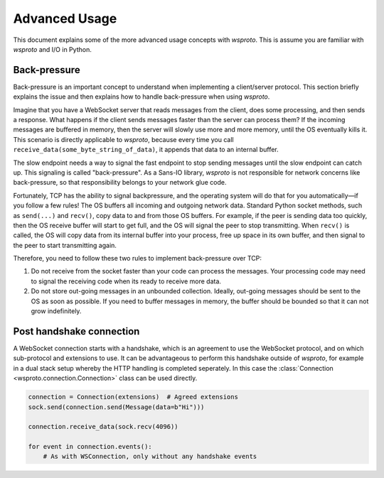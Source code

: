 Advanced Usage
==============

This document explains some of the more advanced usage concepts with
`wsproto`. This is assume you are familiar with `wsproto` and I/O in
Python.

Back-pressure
-------------

Back-pressure is an important concept to understand when implementing a
client/server protocol. This section briefly explains the issue and then
explains how to handle back-pressure when using `wsproto`.

Imagine that you have a WebSocket server that reads messages from the
client, does some processing, and then sends a response. What happens
if the client sends messages faster than the server can process them?
If the incoming messages are buffered in memory, then the server will
slowly use more and more memory, until the OS eventually kills
it. This scenario is directly applicable to `wsproto`, because every
time you call ``receive_data(some_byte_string_of_data)``, it appends
that data to an internal buffer.

The slow endpoint needs a way to signal the fast endpoint to stop sending
messages until the slow endpoint can catch up. This signaling is called
"back-pressure". As a Sans-IO library, `wsproto` is not responsible for
network concerns like back-pressure, so that responsibility belongs to your
network glue code.

Fortunately, TCP has the ability to signal backpressure, and the
operating system will do that for you automatically—if you follow a
few rules! The OS buffers all incoming and outgoing network
data. Standard Python socket methods, such as ``send(...)`` and
``recv()``, copy data to and from those OS buffers. For example, if
the peer is sending data too quickly, then the OS receive buffer will
start to get full, and the OS will signal the peer to stop
transmitting.  When ``recv()`` is called, the OS will copy data from
its internal buffer into your process, free up space in its own
buffer, and then signal to the peer to start transmitting again.

Therefore, you need to follow these two rules to implement back-pressure over
TCP:

#. Do not receive from the socket faster than your code can process the
   messages. Your processing code may need to signal the receiving code when its
   ready to receive more data.
#. Do not store out-going messages in an unbounded collection. Ideally,
   out-going messages should be sent to the OS as soon as possible. If you need
   to buffer messages in memory, the buffer should be bounded so that it can not
   grow indefinitely.

Post handshake connection
-------------------------

A WebSocket connection starts with a handshake, which is an agreement
to use the WebSocket protocol, and on which sub-protocol and
extensions to use. It can be advantageous to perform this handshake
outside of `wsproto`, for example in a dual stack setup whereby the
HTTP handling is completed seperately. In this case the
:class:`Connection <wsproto.connection.Connection>` class can be used
directly.

.. code-block:: python

    connection = Connection(extensions)  # Agreed extensions
    sock.send(connection.send(Message(data=b"Hi")))

    connection.receive_data(sock.recv(4096))

    for event in connection.events():
        # As with WSConnection, only without any handshake events

